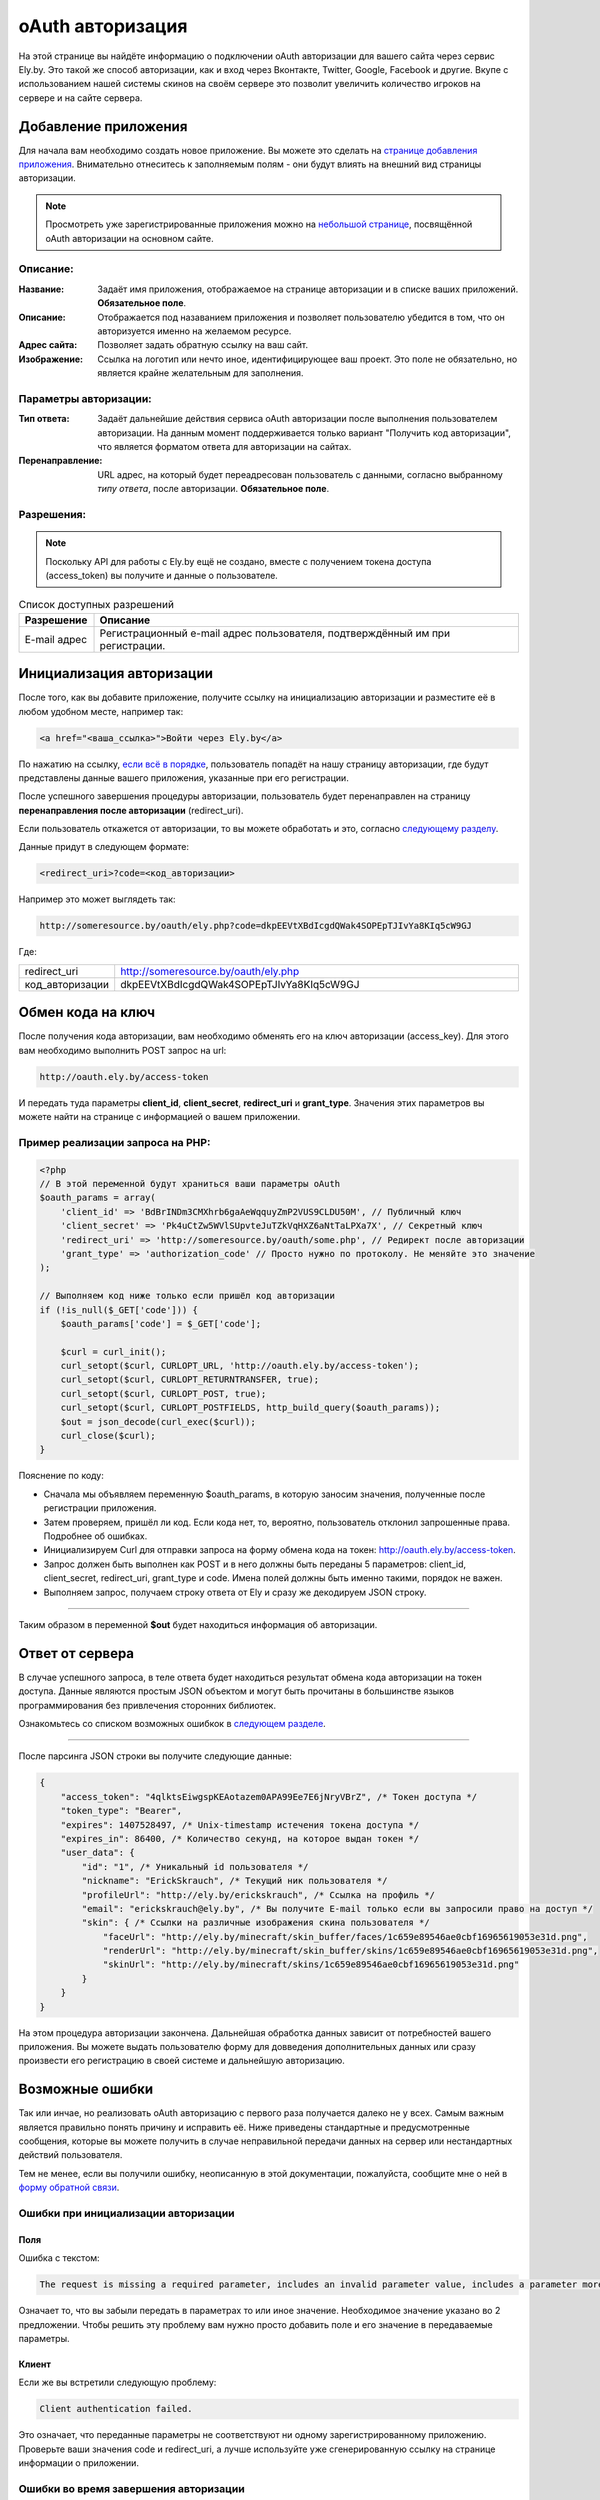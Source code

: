 oAuth авторизация
-----------------

На этой странице вы найдёте информацию о подключении oAuth авторизации для вашего сайта через сервис Ely.by.
Это такой же способ авторизации, как и вход через Вконтакте, Twitter, Google, Facebook и другие.
Вкупе с использованием нашей системы скинов на своём сервере это позволит увеличить количество игроков на сервере и на сайте сервера.

Добавление приложения
=====================

Для начала вам необходимо создать новое приложение. Вы можете это сделать на `странице добавления приложения <http://ely.by/oauth/add>`_.
Внимательно отнеситесь к заполняемым полям - они будут влиять на внешний вид страницы авторизации.

.. note:: Просмотреть уже зарегистрированные приложения можно на `небольшой странице <http://ely.by/oauth>`_, посвящённой oAuth авторизации
          на основном сайте.

Описание:
~~~~~~~~~

:Название: Задаёт имя приложения, отображаемое на странице авторизации и в списке ваших приложений. **Обязательное поле**.

:Описание: Отображается под назаванием приложения и позволяет пользователю убедится в том, что он авторизуется именно на желаемом ресурсе.

:Адрес сайта: Позволяет задать обратную ссылку на ваш сайт.

:Изображение: Ссылка на логотип или нечто иное, идентифицирующее ваш проект. Это поле не обязательно, но является крайне желательным для заполнения.

Параметры авторизации:
~~~~~~~~~~~~~~~~~~~~~~

:Тип ответа: Задаёт дальнейшие действия сервиса oAuth авторизации после выполнения пользователем авторизации. 
             На данным момент поддерживается только вариант "Получить код авторизации", что является форматом ответа для авторизации на сайтах.

:Перенаправление: URL адрес, на который будет переадресован пользователь с данными, согласно выбранному *типу ответа*,
                  после авторизации. **Обязательное поле**.

Разрешения:
~~~~~~~~~~~

.. note:: Поскольку API для работы с Ely.by ещё не создано, вместе с получением токена доступа (access_token) вы получите и данные о пользователе.

.. list-table:: Список доступных разрешений
   :widths: 15 85
   :header-rows: 1

   * - Разрешение
     - Описание
   * - E-mail адрес
     - Регистрационный e-mail адрес пользователя, подтверждённый им при регистрации.

Инициализация авторизации
=========================

После того, как вы добавите приложение, получите ссылку на инициализацию авторизации и разместите её в любом удобном месте, например так:

.. code-block:: html
   
   <a href="<ваша_ссылка>">Войти через Ely.by</a>

По нажатию на ссылку, `если всё в порядке </oauth.html#auth-start>`_, пользователь попадёт на нашу страницу авторизации,
где будут представлены данные вашего приложения, указанные при его регистрации.

После успешного завершения процедуры авторизации, пользователь будет перенаправлен на страницу **перенаправления после авторизации** (redirect_uri).

Если пользователь откажется от авторизации, то вы можете обработать и это, согласно `следующему разделу </oauth.html#auth-finish>`_.

Данные придут в следующем формате:

.. code-block:: html

   <redirect_uri>?code=<код_авторизации>
   
Например это может выглядеть так:

.. code-block:: http

   http://someresource.by/oauth/ely.php?code=dkpEEVtXBdIcgdQWak4SOPEpTJIvYa8KIq5cW9GJ

Где:

.. list-table::
   :widths: 15 85
   :header-rows: 0

   * - redirect_uri
     - http://someresource.by/oauth/ely.php
   * - код_авторизации
     - dkpEEVtXBdIcgdQWak4SOPEpTJIvYa8KIq5cW9GJ

Обмен кода на ключ
==================

После получения кода авторизации, вам необходимо обменять его на ключ авторизации (access_key). Для этого вам необходимо выполнить POST запрос на url:

.. code-block:: http

   http://oauth.ely.by/access-token

И передать туда параметры **client_id**, **client_secret**, **redirect_uri** и **grant_type**. Значения этих параметров
вы можете найти на странице с информацией о вашем приложении.

Пример реализации запроса на PHP:
~~~~~~~~~~~~~~~~~~~~~~~~~~~~~~~~~

.. code-block:: php

   <?php
   // В этой переменной будут храниться ваши параметры oAuth
   $oauth_params = array(
       'client_id' => 'BdBrINDm3CMXhrb6gaAeWqquyZmP2VUS9CLDU50M', // Публичный ключ
       'client_secret' => 'Pk4uCtZw5WVlSUpvteJuTZkVqHXZ6aNtTaLPXa7X', // Секретный ключ
       'redirect_uri' => 'http://someresource.by/oauth/some.php', // Редирект после авторизации
       'grant_type' => 'authorization_code' // Просто нужно по протоколу. Не меняйте это значение
   );
   
   // Выполняем код ниже только если пришёл код авторизации
   if (!is_null($_GET['code'])) {
       $oauth_params['code'] = $_GET['code'];
   
       $curl = curl_init();
       curl_setopt($curl, CURLOPT_URL, 'http://oauth.ely.by/access-token');
       curl_setopt($curl, CURLOPT_RETURNTRANSFER, true);
       curl_setopt($curl, CURLOPT_POST, true);
       curl_setopt($curl, CURLOPT_POSTFIELDS, http_build_query($oauth_params));
       $out = json_decode(curl_exec($curl));
       curl_close($curl);
   }

Пояснение по коду:

* Сначала мы объявляем переменную $oauth_params, в которую заносим значения, полученные после регистрации приложения.

* Затем проверяем, пришёл ли код. Если кода нет, то, вероятно, пользователь отклонил запрошенные права. Подробнее об ошибках.

* Инициализируем Curl для отправки запроса на форму обмена кода на токен: http://oauth.ely.by/access-token.

* Запрос должен быть выполнен как POST и в него должны быть переданы 5 параметров: client_id, client_secret, redirect_uri, grant_type и code.
  Имена полей должны быть именно такими, порядок не важен.

* Выполняем запрос, получаем строку ответа от Ely и сразу же декодируем JSON строку.

-------------------

Таким образом в переменной **$out** будет находиться информация об авторизации.

Ответ от сервера
================

В случае успешного запроса, в теле ответа будет находиться результат обмена кода авторизации на токен доступа.
Данные являются простым JSON объектом и могут быть прочитаны в большинстве языков программирования без привлечения сторонних библиотек.

Ознакомьтесь со списком возможных ошибкок в `следующем разделе </oauth.html#access-token>`_.

-------------------

После парсинга JSON строки вы получите следующие данные:

.. code-block:: javascript

   {
       "access_token": "4qlktsEiwgspKEAotazem0APA99Ee7E6jNryVBrZ", /* Токен доступа */
       "token_type": "Bearer",
       "expires": 1407528497, /* Unix-timestamp истечения токена доступа */
       "expires_in": 86400, /* Количество секунд, на которое выдан токен */
       "user_data": {
           "id": "1", /* Уникальный id пользователя */
           "nickname": "ErickSkrauch", /* Текущий ник пользователя */
           "profileUrl": "http://ely.by/erickskrauch", /* Ссылка на профиль */
           "email": "erickskrauch@ely.by", /* Вы получите E-mail только если вы запросили право на доступ */
           "skin": { /* Ссылки на различные изображения скина пользователя */
               "faceUrl": "http://ely.by/minecraft/skin_buffer/faces/1c659e89546ae0cbf16965619053e31d.png",
               "renderUrl": "http://ely.by/minecraft/skin_buffer/skins/1c659e89546ae0cbf16965619053e31d.png",
               "skinUrl": "http://ely.by/minecraft/skins/1c659e89546ae0cbf16965619053e31d.png"
           }
       }
   }

На этом процедура авторизации закончена. Дальнейшая обработка данных зависит от потребностей вашего приложения.
Вы можете выдать пользователю форму для довведения дополнительных данных или сразу произвести его регистрацию
в своей системе и дальнейшую авторизацию.

Возможные ошибки
================

Так или инчае, но реализовать oAuth авторизацию с первого раза получается далеко не у всех. Самым важным является правильно
понять причину и исправить её. Ниже приведены стандартные и предусмотренные сообщения, которые вы можете получить в случае
неправильной передачи данных на сервер или нестандартных действий пользователя.

Тем не менее, если вы получили ошибку, неописанную в этой документации, пожалуйста, сообщите мне о ней в
`форму обратной связи <http://ely.by/site/contact>`_.

.. _auth-start:

Ошибки при инициализации авторизации
~~~~~~~~~~~~~~~~~~~~~~~~~~~~~~~~~~~~

.. _auth-start-fields:

Поля
""""

Ошибка с текстом:

.. code-block:: text

   The request is missing a required parameter, includes an invalid parameter value, includes a parameter more than once, or is otherwise malformed. Check the "redirect_uri" parameter.

Означает то, что вы забыли передать в параметрах то или иное значение.
Необходимое значение указано во 2 предложении.
Чтобы решить эту проблему вам нужно просто добавить поле и его значение в передаваемые параметры.

Клиент
""""""

Если же вы встретили следующую проблему:

.. code-block:: text

   Client authentication failed.

Это означает, что переданные параметры не соответствуют ни одному зарегистрированному приложению.
Проверьте ваши значения code и redirect_uri, а лучше используйте уже сгенерированную ссылку на странице информации о приложении.

.. _auth-finish:

Ошибки во время завершения авторизации
~~~~~~~~~~~~~~~~~~~~~~~~~~~~~~~~~~~~~~

После того, как пользователь пройдёт авторизацию на Ely, ему будет предоставлен список разрешений, касающихся вашего приложения.
Если пользователь разрешит доступ, то всё пройдёт как описано в документации выше, но если же он нажмёт на кнопку "Отказать",
то он будет перенаправлен на ваш redirect_uri, но с другими GET параметрами:

.. code-block:: http

   http://someresource.by/oauth/some.php?error=access_denied&error_message=The+resource+owner+or+authorization+server+denied+the+request.

То есть в вашем обработчике по пути redirect_uri вам необходимо обработать состояние, когда нет параметра code, но есть error
и вывести пользователю какое-либо сообщение о том, что пользователь не дал доступа к своим данным - вы не дадите доступа к своему сервису :_:

.. _access-token:

Ошибки во время обмена токенов
~~~~~~~~~~~~~~~~~~~~~~~~~~~~~~

Поскольку обмен кода на токен доступа происходит через отправку POST запроса, данные передаются обратно в формате JSON.
Поэтому опознать сообщение об ошибке можно по наличию поля **error** в ответе от сервера.

В случае возникновения ошибки вы получите 2 поля:

.. code-block:: javascript

   {
       "error": "invalid_request",
       "error_description": "bla bla bla bla"
   }

В поле **error** находится системное описание ошибки, оно указано в скобках у разделов ниже. В поле **error_description**
находится описание ошибки на английском языке. Содержание достаточно для самостоятельного решения проблемы, но в случае непонятности
той или иной ошибки, внизу привидён список возможных ошибок с пояснениями на русском языке.

Поля (invalid_request)
""""""""""""""""""""""

Смотрите "Ошибки при инициализации авторизации - :ref:`auth-start-fields`".

Неподдерживаемый Grant (unsupported_grant_type)
"""""""""""""""""""""""""""""""""""""""""""""""

Если вы встретили эту ошибку, то это значит, что вы попытались произвести авторизацию по неизвестному для нашего oAuth сервера типу Grant.
На данный момент Ely поддерживает только grant **authorization_code**, поэтому использование любого другого значения привидёт к этой ошибке.

Клиент (invalid_client)
"""""""""""""""""""""""

Эта ошибка возникает в случае, когда трио значений **client_id**, **client_secret** и **redirect_uri** не совпали
ни с одним из зарегистрированных приложений. Перепроверьте ваши значения.

Ошибка доступа (invalid_grant)
""""""""""""""""""""""""""""""

Эта ошибка встречается в том случае, если переданный **code** не соответствует вашим **client_id** и **redirect_uri**.
Возможно, вы неправильно обработали полученные данные или на нашем сервере были сброшены коды авторизации по каким-либо техническим причинам (маловероятно).

Неизвестная ошибка (undefined_error)
""""""""""""""""""""""""""""""""""""

Код на сервере никогда не будет идеален и может случится так, что виноват буду я, а не вы. Если вы стабильно получаете эту ошибку,
то, пожалуйста, сообщите мне об этом в `форму обратной связи <http://ely.by/site/contact>`_, чтобы я мог оперативно всё исправить.
